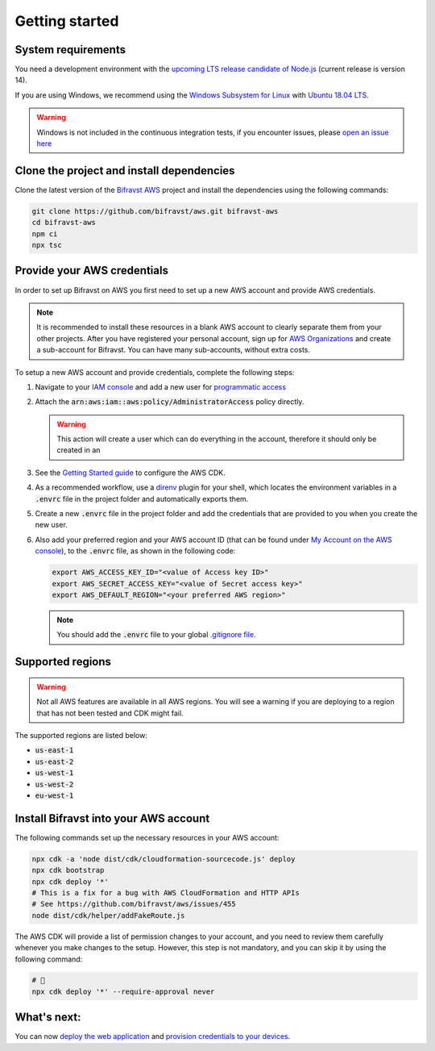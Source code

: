 ================================================================================
Getting started
================================================================================

System requirements
================================================================================

You need a development environment with the `upcoming LTS release candidate
of Node.js <https://nodejs.org/en/about/releases/>`_ (current release is version
14).

If you are using Windows, we recommend using the `Windows Subsystem for
Linux <https://docs.microsoft.com/en-us/windows/wsl/install-win10>`_
with `Ubuntu 18.04
LTS <https://www.microsoft.com/nb-no/p/ubuntu-1804-lts/9n9tngvndl3q?rtc=1>`_.

.. warning::

    Windows is not included in the continuous integration tests, if you
    encounter issues, please
    `open an issue here <https://github.com/bifravst/aws/issues/new>`_ 

Clone the project and install dependencies
================================================================================

Clone the latest version of the `Bifravst AWS <https://github.com/bifravst/aws>`_
project and install the dependencies using the following commands:

.. code-block:: bash

    git clone https://github.com/bifravst/aws.git bifravst-aws 
    cd bifravst-aws 
    npm ci
    npx tsc

Provide your AWS credentials
================================================================================

In order to set up Bifravst on AWS you first need to set up a new AWS account
and provide AWS credentials.

.. note::

    It is recommended to install these resources in a blank AWS account
    to clearly separate them from your other projects. After you have
    registered your personal account, sign up for `AWS
    Organizations <https://aws.amazon.com/organizations/>`_ and create a
    sub-account for Bifravst. You can have many sub-accounts, without extra costs.

To setup a new AWS account and provide credentials, complete the following steps:

#.  Navigate to your `IAM console <https://console.aws.amazon.com/iam/home?region=us-east-1#/home>`_
    and add a new user for `programmatic access <https://wa.aws.amazon.com/wat.question.SEC_3.en.html>`_ 

#.  Attach the :code:`arn:aws:iam::aws:policy/AdministratorAccess` policy directly.

    .. warning::

        This action will create a user which can do
        everything in the account, therefore it should only be created in an

#.  See the `Getting Started guide <https://docs.aws.amazon.com/cdk/latest/guide/getting_started.html>`_
    to configure the AWS CDK.

#.  As a recommended workflow, use a `direnv <https://direnv.net/>`_ plugin
    for your shell, which locates the environment variables in a :code:`.envrc` file in
    the project folder and automatically exports them.

#.  Create a new :code:`.envrc` file in the project folder and add the credentials
    that are provided to you when you create the new user.

#.  Also add your preferred region and your AWS account ID (that can be found
    under `My Account on the AWS console <https://console.aws.amazon.com/billing/home?#/account>`_),
    to the :code:`.envrc` file, as shown in the following code:

    .. code-block:: bash

        export AWS_ACCESS_KEY_ID="<value of Access key ID>"
        export AWS_SECRET_ACCESS_KEY="<value of Secret access key>"
        export AWS_DEFAULT_REGION="<your preferred AWS region>"

    .. note::

        You should add the :code:`.envrc` file to your global 
        `.gitignore file <https://help.github.com/en/github/using-git/ignoring-files#create-a-global-gitignore>`_.

Supported regions
================================================================================

.. warning::

    Not all AWS features are available in all AWS regions. You will see a
    warning if you are deploying to a region that has not been tested and
    CDK might fail.

The supported regions are listed below:

-   :code:`us-east-1`
-   :code:`us-east-2`
-   :code:`us-west-1`
-   :code:`us-west-2`
-   :code:`eu-west-1`

Install Bifravst into your AWS account
================================================================================

The following commands set up the necessary resources in your AWS account:

.. code-block:: bash

    npx cdk -a 'node dist/cdk/cloudformation-sourcecode.js' deploy
    npx cdk bootstrap
    npx cdk deploy '*'
    # This is a fix for a bug with AWS CloudFormation and HTTP APIs
    # See https://github.com/bifravst/aws/issues/455
    node dist/cdk/helper/addFakeRoute.js

The AWS CDK will provide a list of permission changes to your account, and you
need to review them carefully whenever you make changes to the setup.
However, this step is not mandatory, and you can skip it by using the following
command:

.. code-block:: bash

    # 🤞
    npx cdk deploy '*' --require-approval never

What's next:
================================================================================

You can now `deploy the web application <../app/AWS.html>`_ and
`provision credentials to your devices <./DeviceCredentials.html>`_.
